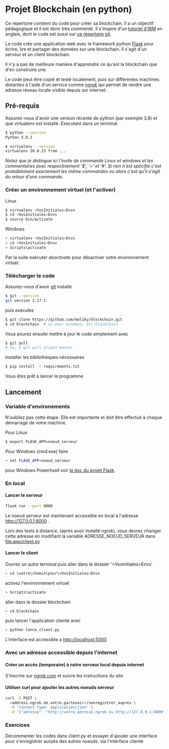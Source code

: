 #+EXPORT_FILE_NAME: README
#+EXPORT_LANGUAGE: fr
#+OPTIONS: H:6 \n:nil toc:3 creator:nil date:nil author:t num:t broken-links:t ^:{}
# Use pandoc pour convertir en .md

* Projet Blockchain (en python) 
Ce repertoire contient du code pour créer sa blockchain. Il a un objectif pédagogique et il est donc très commenté.  Il s'inspire d'un  [[https://developer.ibm.com/technologies/blockchain/tutorials/develop-a-blockchain-application-from-scratch-in-python/][tutoriel d'IBM]]  en anglais, dont le code est aussi sur [[https://github.com/satwikkansal/python_blockchain_app/tree/master][ce répertoire git]].

Le code crée une application web avec le framework python [[https://palletsprojects.com/p/flask/][Flask]] pour écrire, lire et partager des données sur une blockchain.  Il s'agit d'un serveur et un client blockchain.

Il n'y a pas de meilleure manière d'apprendre ce qu'est la blockchain que d'en construire une.

Le code peut être copié et testé localement, puis sur différentes machines distantes à l'aide d'un service comme [[https://ngrok.com][ngrok]]  qui permet de rendre une adresse réseau locale visible depuis sur internet.


** Pré-requis 
Assurez-vous d'avoir une version récente de python (par exemple 3.8) et que virtualenv est installé.
Executant dans un terminal.
#+BEGIN_SRC bash  -i
$ python --vesrion
Python 3.8.2

$ virtualenv --version
virtualenv 20.0.23 from ...
#+END_SRC

/Notez que je distingue ici l'invite de commande Linux et windows et les commentaires avec respectivement '$',  '>' et '#'.  Si rien n'est spécifié c'est probablement exactement les même commandes ou alors c'est qu'il s'agit du retour d'une commande./
 
*** Créer un environnement virtuel (et l'activer)
Linux
#+BEGIN_SRC bash  -i
$ virtualenv <VosInitiales>Envs
$ cd <VosInitiales>Envs
$ source bin/activate
#+END_SRC
Windows
#+BEGIN_SRC bash  -i
> virtualenv <VosInitiales>Envs
> cd <VosInitiales>Envs
> Scripts\activate
#+END_SRC

Par la suite exécuter /deactivate/ pour désactiver votre environnement virtuel.


*** Télécharger le code
    Assurez-vous d'avoir [[https://git-scm.com/download/win][git]] installé 
#+BEGIN_SRC bash  -i
$ git --version
git version 2.17.1
#+END_SRC
puis exécutez
#+BEGIN_SRC bash  -i
$ git clone https://github.com/maliky/blockchain.git
$ cd blockchain  # ou pour windows, dir blockchain
#+END_SRC

Vous pourez ensuite mettre à jour le code simplement avec
#+BEGIN_SRC bash  -i
$ git pull 
# ou, $ git pull origin master
#+END_SRC

Installer les bibliothèques nécessaires
#+BEGIN_SRC bash  -i
$ pip install -r requirements.txt
#+END_SRC

Vous êtes prêt à lancer le programme

** Lancement
*** Variable d'environements
N'oubliez pas cette étape.  Elle est importante et doit être effectué à chaque démarrage de votre machine.

Pour Linux
#+BEGIN_SRC bash  -i
$ export FLASK_APP=noeud_serveur
#+END_SRC

Pour Windows (cmd.exe) faire
#+BEGIN_SRC bash  -i
> set FLASK_APP=noeud_serveur
#+END_SRC

pour Windows Powerhsell voir [[https://flask.palletsprojects.com/en/1.1.x/cli/#application-discovery][la doc du projet Flask]].

*** En local
**** Lancer le serveur
#+BEGIN_SRC bash  -i
flask run --port 8000
#+END_SRC
Le noeud serveur est maintenant accessible en local à l'adresse http://127.0.0.1:8000 .

Lors des tests à distance, (après avoir installé ngrok), vous devrez changer cette adresse en modifiant la variable ADRESSE_NOEUD_SERVEUR dans [[file:app/client.py]]

**** Lancer le client

Ouvrez un autre terminal puis aller dans le dossier '<VosInitiales>Envs'

#+BEGIN_SRC bash  -i
> cd \votre\chemin\pour\<VosInitiales>Envs
#+END_SRC

activez l'environnement virtuel

#+BEGIN_SRC bash  -i
> Scripts\activate
#+END_SRC

aller dans le dossier blockchain

#+BEGIN_SRC bash  -i
> cd blockchain
#+END_SRC

puis lancer l'application cliente avec

#+BEGIN_SRC bash  -i
> python lance_client.py
#+END_SRC

L'interface est accessible a http://localhost:5000 

*** Avec un adresse accessible depuis l'internet

**** Créer un accès (temporaire) à notre serveur local depuis internet
S'inscrire sur [[https://ngrok.com][ngrok.com]] et suivre les instructions du site


**** Utiliser curl pour ajouter les autres noeuds serveur
#+BEGIN_SRC bash  -i
curl -X POST \
  <address.ngrok.de.votre.partenair>/senregistrer_aupres \
  -H 'Content-Type: application/json' \
  -d '{"adresse": "http://votre.adresse.ngrok ou http://127.0.0.1:8000"}'
#+END_SRC

*** Exercices
Décommenter les codes dans client.py et essayer d'ajouter une interface pour s'enregistrer aurpès des autres noeuds.
via l'interface cliente

** template                                                        :noexport:
   https://jinja.palletsprojects.com/en/2.11.x/templates/#list-of-control-structures
